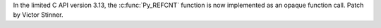 In the limited C API version 3.13, the :c:func:`Py_REFCNT` function is now
implemented as an opaque function call. Patch by Victor Stinner.
